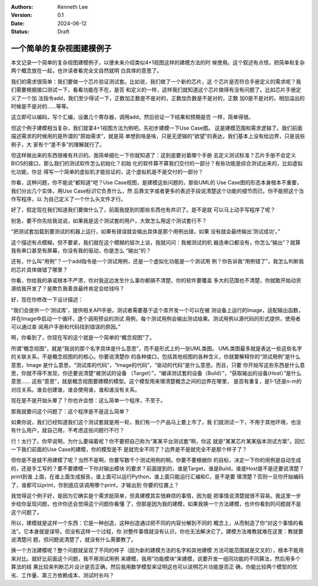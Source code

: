 .. Kenneth Lee 版权所有 2024

:Authors: Kenneth Lee
:Version: 0.1
:Date: 2024-06-12
:Status: Draft

一个简单的复杂视图建模例子
**************************

本文记录一个简单的复杂视图建模例子，以便未来介绍类似4+1视图这样的建模方法的时
候使用。这个叙述有点怪，把简单和复杂两个概念放在一起，也许读者看完全文自然就明
白具体的意思了。

我们的需求很简单：我们要做一个芯片验证测试套。比如说，我们做了一个新的芯片，这
个芯片是否符合手册定义的需求呢？我们需要根据接口测试一下，看看功能在不在，是否
和定义的一样，这样我们就知道这个芯片做得有没有问题了。比如芯片手册定义了一个加
法指令add，我们至少得试一下，正数加正数是不是对的，正数加负数是不是对的，正数
加0是不是对的，相加溢出的时候是不是对的……等等。

这立即可以编码，写个汇编，设置几个寄存器，调用add，然后验证一下结果和预期是否
一样，简单得很。

但这个例子建模相当复杂，我们就拿4+1视图方法为例吧。先初步建模一下Use Case图。
这是建模范围和需求逻辑了。我们前面描述需求的时候用的是所谓的“原始需求”，就是简
单想到啥是啥，只是无逻辑的“欲望”的表达，我们基本上没有给边界，只是说些例子，大
家有个“差不多”的理解就行了。

但这样做出来的东西很难有共识的。我简单细化一下你就知道了：这到底要对着哪个手册
去定义测试标准？芯片手册不会定义BIOS的接口，那么我们的测试软件怎么初始化？初始
化的软件算不算我们交付的一部分？有些功能是综合测试出来的，比如虚拟化功能，你总
得写一个简单的虚拟机才能验证的，这个虚拟机是不是交付的一部分？

你看，这种问题，你不能说“都知道”吧？Use Case视图，是建模这些问题的，那些UML的
Use Case图的形态本身根本不重要，我们分出几个实体，用Use Case标识它负责什么，然
后靠文字或者更多的表述手段说清楚这个功能的细节而已。你不能把这个当作写程序，以
为自己定义了一个什么头文件才行。

好了，假定现在我们知道我们要做什么了，前面我提到的那些东西也有共识了。是不是就
可以马上动手写程序了呢？

别急，要不你先给我说说，如果我是这个测试套的用户，大致怎么用这个测试套行不？

“把测试套加载到要测试的机器上运行，如果有错误就会输出具体是那个用例出错，如果
没有就会最终输出‘测试成功’。”

这个描述有点模糊，但不要紧，我们就在这个模糊的层次上谈，我就问问：我被测试的机
器连串口都没有，你怎么“输出”？就算我有串口甚至有屏幕，你没有我的驱动，你是怎么
“输出”的？

还有，什么叫“用例”？一个add指令是一个测试用例，还是一个虚拟化功能是一个测试用
例？你告诉我“用例错了”，我怎么判断我的芯片具体做错了哪里？

你看，你给我的承诺根本不严肃，你对我这边发生什么事你都搞不清楚，你的软件要覆盖
多大的范围也不清楚，你就敢开始动资源给我开发了？是欺负我善良最终肯定会给钱吗？

好，现在你修改一下设计描述：

“我们会提供一个‘测试库’，提供相关API手册，测试者需要基于这个库开发一个可以在被
测设备上运行的Image，适配输出函数，并在Image中启动一个循环，逐个调用预设的测试
用例，每个测试用例会输出测试结果。测试用例以源代码的形式提供，使用者可以通过查
阅用户手册和代码找到错误的原因。”

啊，你看到了，你现在写的这个就是一个简单的“概念视图”了。

所谓“概念视图”，就是“我说的那个名字具体是什么意思”，而不是形式上的一张UML类图。
UML类图最多就是表达一些这些名字的关联关系，不是概念视图的的核心。你要说清楚你
的各种接口，包括其他视图的各种含义，你就要解释你的“测试用例”是什么意思，Image
是什么意思，“测试库的代码”，“Image的代码”，“驱动的代码”是什么意思。而且，只要
你开始写这些东西是什么意思，你就不得不发现，你还要说清楚“被测试的设备
（Target）”，“编译测试套的设备（Build）”，“获取输出的设备(Host）”是什么意思……
这些“意思”，就是概念视图要建模的模型。这个模型用来理清楚概念之间的边界在哪里，
是否有重复，是1-1还是n-m的对应关系。谁会创建谁，谁会使用谁，谁和谁没有关系。

现在是不是开始头晕了？你也许会想：这么简单一个程序，不至于。

那我就要问这个问题了：这个程序是不是这么简单？

如果你说，我们已经知道我们这个测试套就是用一轮，我们有一个产品马上要上市了，我
们就测试一下，不用于其他环境，也没有什么用户，就自己用，不考虑这些问题行不行？

行！太行了。你早说啊，为什么要端着呢？你不要把自己称为“某某平台测试套”啊，你这
就是“某某芯片某某版本测试方案”。回忆一下我们前面的Use Case的建模，你的模型是不
是就完全不同了？边界是不是就完全不是那个样子了？

但你是不是就不用建模了呢？当然不是啊，你要写数千个测试用例的啊。你要不要根据你
的目标，决定一下你的用例是自动生成的，还是手工写的？要不要建模一下你对输出模块
的要求？前面提到的，谁是Target，谁是Build，谁是Host是不是还要说清楚？print到谁
上面，在谁上面生成报告，谁上面可以运行Python，谁上面只能运行汇编和C，是不是要
理清楚？否则一旦你开始编码了，谁都可以print，你到底应该调用哪个print，才输出到
你要的位置上？

我觉得这个例子好，是因为它确实是个需求挺简单，但真建模其实很麻烦的事情，因为能
把事情说清楚就很不容易。我这里一步步给你呈现问题，也许你还会觉得这个问题你看懂
了，但那是因为我的建模，如果我换一个方法建模，也许你看到的问题就不是这个问题了。

所以，建模就是这样一个东西：它是一种创造，这种创造通过把不同的内容分解到不同的
概念上，从而制造了你“对这个事情的看法”。它本身就是误导。但没有这样一个过程，你
对整件事情就没有认识，你也无法解决它了。建模方法难教就难在这里：教就要说清楚问
题，但问题说清楚了，就没有什么需要教了。

换一个方法建模呢？整个问题就呈现了不同的样子（因为新的建模方法的名字和其他建模
方法可能范围就是交叉的），根本不能用来对比。就好比前面这个问题，我不用测试用例
来建模，我用“功能模块”来建模，说要开发一组同功能的不同算法，然后用多个算法的结
果比较来判断芯片设计是否正确，然后我用数学模型来证明这也可以说明芯片功能是否正
确，你能比较两个模型的优劣、工作量、第三方依赖成本、测试时长吗？
